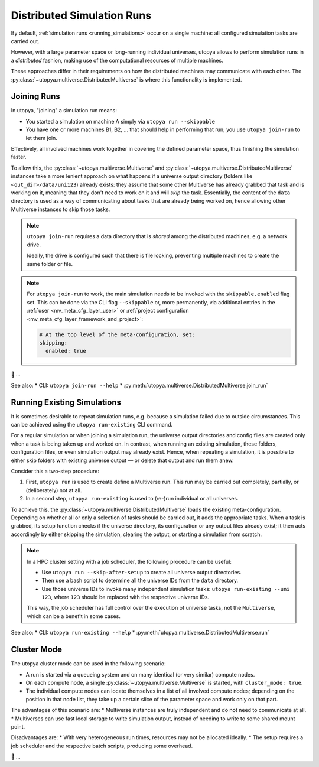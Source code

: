 
.. _distributed_runs:

Distributed Simulation Runs
===========================

By default, :ref:`simulation runs <running_simulations>` occur on a single machine: all configured simulation tasks are carried out.

However, with a large parameter space or long-running individual universes, utopya allows to perform simulation runs in a *distributed* fashion, making use of the computational resources of multiple machines.

These approaches differ in their requirements on how the distributed machines may communicate with each other.
The :py:class:`~utopya.multiverse.DistributedMultiverse` is where this functionality is implemented.


.. _join_run:

Joining Runs
------------

In utopya, "joining" a simulation run means:

* You started a simulation on machine A simply via ``utopya run --skippable``
* You have one or more machines B1, B2, ... that should help in performing that run; you use ``utopya join-run`` to let them join.

Effectively, all involved machines work together in covering the defined parameter space, thus finishing the simulation faster.

To allow this, the :py:class:`~utopya.multiverse.Multiverse` and :py:class:`~utopya.multiverse.DistributedMultiverse` instances take a more lenient approach on what happens if a universe output directory (folders like ``<out_dir>/data/uni123``) already exists: they assume that some other Multiverse has already grabbed that task and is working on it, meaning that they don't need to work on it and will *skip* the task.
Essentially, the content of the ``data`` directory is used as a way of communicating about tasks that are already being worked on, hence allowing other Multiverse instances to skip those tasks.

.. note::

    ``utopya join-run`` requires a data directory that is *shared* among the distributed machines, e.g. a network drive.

    Ideally, the drive is configured such that there is file locking, preventing multiple machines to create the same folder or file.

.. note::

    For ``utopya join-run`` to work, the main simulation needs to be invoked with the ``skippable.enabled`` flag set.
    This can be done via the CLI flag ``--skippable`` or, more permanently, via additional entries in the :ref:`user <mv_meta_cfg_layer_user>` or :ref:`project configuration <mv_meta_cfg_layer_framework_and_project>`:

    .. code-block:: yaml

        # At the top level of the meta-configuration, set:
        skipping:
          enabled: true

🚧 ...

See also:
* CLI: ``utopya join-run --help``
* :py:meth:`utopya.multiverse.DistributedMultiverse.join_run`



.. _run_existing:

Running Existing Simulations
----------------------------

It is sometimes desirable to repeat simulation runs, e.g. because a simulation failed due to outside circumstances.
This can be achieved using the ``utopya run-existing`` CLI command.

For a regular simulation or when joining a simulation run, the universe output directories and config files are created only when a task is being taken up and worked on.
In contrast, when running an existing simulation, these folders, configuration files, or even simulation output may already exist.
Hence, when repeating a simulation, it is possible to either skip folders with existing universe output — or delete that output and run them anew.

Consider this a two-step procedure:

#. First, ``utopya run`` is used to create define a Multiverse run.
   This run may be carried out completely, partially, or (deliberately) not at all.
#. In a second step, ``utopya run-existing`` is used to (re-)run individual or all universes.

To achieve this, the :py:class:`~utopya.multiverse.DistributedMultiverse` loads the existing meta-configuration.
Depending on whether all or only a selection of tasks should be carried out, it adds the appropriate tasks.
When a task is grabbed, its setup function checks if the universe directory, its configuration or any output files already exist; it then acts accordingly by either skipping the simulation, clearing the output, or starting a simulation from scratch.


.. note::

    In a HPC cluster setting with a job scheduler, the following procedure can be useful:

    * Use ``utopya run --skip-after-setup`` to create all universe output directories.
    * Then use a bash script to determine all the universe IDs from the ``data`` directory.
    * Use those universe IDs to invoke many independent simulation tasks: ``utopya run-existing --uni 123``, where ``123`` should be replaced with the respective universe IDs.

    This way, the job scheduler has full control over the execution of universe tasks, not the ``Multiverse``, which can be a benefit in some cases.


See also:
* CLI: ``utopya run-existing --help``
* :py:meth:`utopya.multiverse.DistributedMultiverse.run`



.. _cluster_mode:

Cluster Mode
------------

The utopya cluster mode can be used in the following scenario:

* A run is started via a queueing system and on many identical (or very similar) compute nodes.
* On each compute node, a single :py:class:`~utopya.multiverse.Multiverse` is started, with ``cluster_mode: true``.
* The individual compute nodes can locate themselves in a list of all involved compute nodes; depending on the position in that node list, they take up a certain slice of the parameter space and work only on that part.

The advantages of this scenario are:
* Multiverse instances are truly independent and do not need to communicate at all.
* Multiverses can use fast local storage to write simulation output, instead of needing to write to some shared mount point.

Disadvantages are:
* With very heterogeneous run times, resources may not be allocated ideally.
* The setup requires a job scheduler and the respective batch scripts, producing some overhead.

🚧 ...
